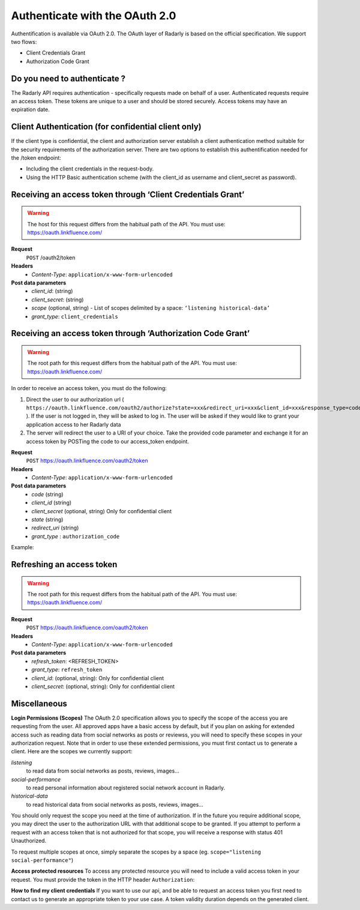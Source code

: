 Authenticate with the OAuth 2.0
~~~~~~~~~~~~~~~~~~~~~~~~~~~~~~~~


Authentification is available via OAuth 2.0. The OAuth layer of Radarly is
based on the official specification. We support two flows:

* Client Credentials Grant
* Authorization Code Grant



Do you need to authenticate ?
-----------------------------
The Radarly API requires authentication - specifically requests made on
behalf of a user. Authenticated requests require an access token. These
tokens are unique to a user and should be stored securely. Access tokens
may have an expiration date.



Client Authentication (for confidential client only)
----------------------------------------------------
If the client type is confidential, the client and authorization server
establish a client authentication method suitable for the security requirements
of the authorization server. There are two options to establish this
authentification needed for the /token endpoint:

* Including the client credentials in the request-body.
* Using the HTTP Basic authentication scheme (with the client_id as username
  and client_secret as password).



Receiving an access token through ‘Client Credentials Grant’
------------------------------------------------------------

.. warning:: The host for this request differs from the habitual path of
    the API. You must use: https://oauth.linkfluence.com/


**Request**
   ``POST`` /oauth2/token
**Headers**
   * *Content-Type*: ``application/x-www-form-urlencoded``
**Post data parameters**
   * *client_id*: (string)
   * *client_secret*: (string)
   * *scope* (optional, string) - List of scopes delimited by a space:
     ``‘listening historical-data’``
   * *grant_type*: ``client_credentials``


.. http:example:: curl wget python-requests
    :request: ./requests/request.authentication.txt
    :response: ./requests/response.authentication.txt


Receiving an access token through ‘Authorization Code Grant’
------------------------------------------------------------

.. warning:: The root path for this request differs from the habitual
    path of the API. You must use: https://oauth.linkfluence.com/

In order to receive an access token, you must do the following:

1. Direct the user to our authorization url (
   ``https://oauth.linkfluence.com/oauth2/authorize?state=xxx&redirect_uri=xxx&client_id=xxx&response_type=code``
   ). If the user is not logged in, they will be asked to log in. The user
   will be asked if they would like to grant your application access to her
   Radarly data
2. The server will redirect the user to a URI of your choice. Take the
   provided code parameter and exchange it for an access token by
   POSTing the code to our access_token endpoint.


**Request**
   ``POST`` https://oauth.linkfluence.com/oauth2/token
**Headers**
   * *Content-Type*: ``application/x-www-form-urlencoded``
**Post data parameters**
   * *code* (string)
   * *client_id* (string)
   * *client_secret* (optional, string) Only for confidential client
   * *state* (string)
   * *redirect_uri* (string)
   * *grant_type* : ``authorization_code``


Example:

.. http:example:: curl wget python-requests
    :request: ./requests/request.authorization.txt
    :response: ./requests/response.authorization.txt


Refreshing an access token
--------------------------

.. warning:: The root path for this request differs from the habitual path of
    the API. You must use: https://oauth.linkfluence.com/


**Request**
   ``POST`` https://oauth.linkfluence.com/oauth2/token
**Headers**
   * *Content-Type*: ``application/x-www-form-urlencoded``
**Post data parameters**
   * *refresh_token*: <REFRESH_TOKEN>
   * *grant_type*: ``refresh_token``
   * *client_id*: (optional, string): Only for confidential client
   * *client_secret*: (optional, string): Only for confidential client

.. http:example:: curl wget python-requests
    :request: ./requests/request.refresh.txt
    :response: ./requests/response.refresh.txt


Miscellaneous
-------------

**Login Permissions (Scopes)**
The OAuth 2.0 specification allows you to specify the scope of the access you
are requesting from the user. All approved apps have a basic access by default,
but if you plan on asking for extended access such as reading data from social
networks as posts or reviewss, you will need to specify these scopes in your
authorization request. Note that in order to use these extended permissions,
you must first contact us to generate a client. Here are the scopes we
currently support:

*listening*
    to read data from social networks as posts, reviews, images…
*social-performance*
    to read personal information about registered social network account
    in Radarly.
*historical-data*
    to read historical data from social networks as posts, reviews, images…

You should only request the scope you need at the time of authorization.
If in the future you require additional scope, you may direct the user to
the authorization URL with that additional scope to be granted. If you
attempt to perform a request with an access token that is not authorized
for that scope, you will receive a response with status 401 Unauthorized.

To request multiple scopes at once, simply separate the scopes by a space
(eg. ``scope="listening social-performance"``)

**Access protected resources**
To access any protected resource you will need to include a valid access
token in your request. You must provide the token in the HTTP header
``Authorization``:

.. http:example:: curl wget python-requests
    :request: ./requests/request.example.txt
    :response: ./requests/response.example.txt

**How to find my client credentials**
If you want to use our api, and be able to request an access token you
first need to contact us to generate an appropriate token to your use case.
A token validity duration depends on the generated client.

